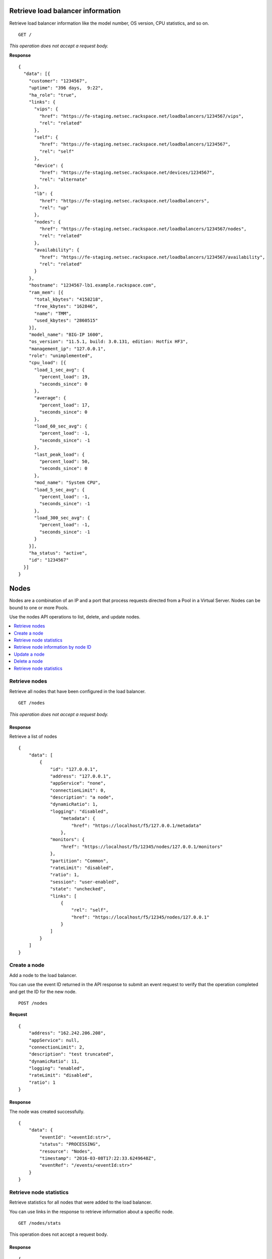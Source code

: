 Retrieve load balancer information
~~~~~~~~~~~~~~~~~~~~~~~~~~~~~~~~~~

Retrieve load balancer information like the model number, OS version,
CPU statistics, and so on.

::

    GET /

*This operation does not accept a request body.*

**Response**

::

    {
      "data": [{
        "customer": "1234567",
        "uptime": "396 days,  9:22",
        "ha_role": "true",
        "links": {
          "vips": {
            "href": "https://fe-staging.netsec.rackspace.net/loadbalancers/1234567/vips",
            "rel": "related"
          },
          "self": {
            "href": "https://fe-staging.netsec.rackspace.net/loadbalancers/1234567",
            "rel": "self"
          },
          "device": {
            "href": "https://fe-staging.netsec.rackspace.net/devices/1234567",
            "rel": "alternate"
          },
          "lb": {
            "href": "https://fe-staging.netsec.rackspace.net/loadbalancers",
            "rel": "up"
          },
          "nodes": {
            "href": "https://fe-staging.netsec.rackspace.net/loadbalancers/1234567/nodes",
            "rel": "related"
          },
          "availability": {
            "href": "https://fe-staging.netsec.rackspace.net/loadbalancers/1234567/availability",
            "rel": "related"
          }
        },
        "hostname": "1234567-lb1.example.rackspace.com",
        "ram_mem": [{
          "total_kbytes": "4158218",
          "free_kbytes": "162846",
          "name": "TMM",
          "used_kbytes": "2860515"
        }],
        "model_name": "BIG-IP 1600",
        "os_version": "11.5.1, build: 3.0.131, edition: Hotfix HF3",
        "management_ip": "127.0.0.1",
        "role": "unimplemented",
        "cpu_load": [{
          "load_1_sec_avg": {
            "percent_load": 19,
            "seconds_since": 0
          },
          "average": {
            "percent_load": 17,
            "seconds_since": 0
          },
          "load_60_sec_avg": {
            "percent_load": -1,
            "seconds_since": -1
          },
          "last_peak_load": {
            "percent_load": 50,
            "seconds_since": 0
          },
          "mod_name": "System CPU",
          "load_5_sec_avg": {
            "percent_load": -1,
            "seconds_since": -1
          },
          "load_300_sec_avg": {
            "percent_load": -1,
            "seconds_since": -1
          }
        }],
        "ha_status": "active",
        "id": "1234567"
      }]
    }


Nodes
~~~~~

Nodes are a combination of an IP and a port that process requests
directed from a Pool in a Virtual Server. Nodes can be bound to one or more
Pools.

Use the nodes API operations to list, delete, and update nodes.

.. contents::
	 :depth: 1
	 :local:

Retrieve nodes
--------------

Retrieve all nodes that have been configured in the load balancer.


::

    GET /nodes

*This operation does not accept a request body.*

Response
^^^^^^^^

Retrieve a list of nodes

::

    {
        "data": [
            {
                "id": "127.0.0.1",
                "address": "127.0.0.1",
                "appService": "none",
                "connectionLimit": 0,
                "description": "a node",
                "dynamicRatio": 1,
                "logging": "disabled",
                    "metadata": {
                        "href": "https://localhost/f5/127.0.0.1/metadata"
                    },
                "monitors": {
                    "href": "https://localhost/f5/12345/nodes/127.0.0.1/monitors"
                },
                "partition": "Common",
                "rateLimit": "disabled",
                "ratio": 1,
                "session": "user-enabled",
                "state": "unchecked",
                "links": [
                    {
                        "rel": "self",
                        "href": "https://localhost/f5/12345/nodes/127.0.0.1"
                    }
                ]
            }
        ]
    }

Create a node
-------------

Add a node to the load balancer.

You can use the event ID returned in the API response to submit an event
request to verify that the operation completed and get the ID for the
new node.

::

    POST /nodes

**Request**

::

    {
        "address": "162.242.206.208",
        "appService": null,
        "connectionLimit": 2,
        "description": "test truncated",
        "dynamicRatio": 11,
        "logging": "enabled",
        "rateLimit": "disabled",
        "ratio": 1
    }

Response
^^^^^^^^

The node was created successfully.

::

    {
        "data": {
            "eventId": "<eventId:str>",
            "status": "PROCESSING",
            "resource": "Nodes",
            "timestamp": "2016-03-08T17:22:33.6249648Z",
            "eventRef": "/events/<eventId:str>"
        }
    }

Retrieve node statistics
------------------------

Retrieve statistics for all nodes that were added to the load balancer.

You can use links in the response to retrieve information about a specific
node.

::

    GET /nodes/stats

This operation does not accept a request body.

Response
^^^^^^^^
::

    {
        "data": [
            {
                "id": "my-special-node",
                "address": "127.0.0.1",
                "curSessions": 1,
                "monitorRule": {
                    "monitors": [
                        "default"
                    ],
                    "minimum": "all"
                },
                "serverside": {
                    "bitsIn": 1,
                    "bitsOut": 1,
                    "curConns": 1,
                    "maxConns": 2,
                    "pktsIn": 1,
                    "pktsOut": 1,
                    "totConns": 1
                },
                "sessionStatus": "fine",
                "status": {
                    "availabilityState": "available",
                    "enabledState": "maybe",
                    "statusReason": "because"
                },
                "totRequests": 3,
                "links": [
                    {
                        "ref": "self",
                        "href": "https://localhost/f5/232323/nodes/my-special-node/stats"
                    },
                    {
                        "rel": "node",
                        "href": "https://localhost/f5/232323/nodes/my-special-node"
                    }
                ]
            }
        ]
    }

Retrieve node information by node ID
-------------------------------------

Returns information about the node associated with the node ID.

::

    GET /nodes/{nodeId}

*This operation does not accept a request body.*

Response
^^^^^^^^

::

    {
        "data": [
            {
                "id": "127.0.0.1",
                "address": "127.0.0.1",
                "appService": "none",
                "connectionLimit": 0,
                "description": "a node",
                "dynamicRatio": 1,
                "logging": "disabled",
                "monitors": {
                  "href": "https://localhost/f5/12345/nodes/127.0.0.1/monitors"
                },
                "metadata": {
                  "href": "https://localhost/f5/12345/nodes/127.0.0.1/metadata"
                },
                "partition": "Common",
                "rateLimit": "disabled",
                "session": "user-enabled",
                "state": "unchecked"
            }
        ]
    }

Update a node
-------------
Change description and configuration settings for an
existing node. You need the node ID to complete this operation.

::

    PUT /nodes/{nodeId}

Request body
^^^^^^^^^^^^

::

    {
        "address": "162.242.206.208",
        "appService": null,
        "connectionLimit": 2,
        "description": "Updated node",
        "dynamicRatio": 11,
        "logging": "enabled",
        "rateLimit": "disabled",
        "ratio": 1
    }

Response
^^^^^^^^

The node was successfully updated.

::

    {
        "data": {
            "eventId": "<eventId:str>",
            "status": "PROCESSING",
            "resource": "<nodeId:str>",
            "timestamp": "2016-03-08T17:22:33.6249648Z",
            "eventRef": "/events/<eventId:str>"
        }
    }

Delete a node
-------------
Remove a node from the load balancer configuration. You need
the node ID to complete this operation.

::

    DELETE /nodes/{nodeId}

*This operation does not accept a request body.*

Response
^^^^^^^^

The node was successfully deleted.

::

    {
      "data": {
        "eventId": "<eventId:str>",
        "resource": "<nodeId:str>",
        "timestamp": "2016-03-08T17:22:33.6349648Z",
        "eventRef": "/events/<eventId:str>"
      }
    }

Retrieve node statistics
------------------------
Retrieve information about availability, session status,
monitor rules for the device with the specified node ID.

::

    GET /nodes/{nodeId}/stats

*This operation does not accept a request body.*

Response
^^^^^^^^

Returns statistics for the specified node.

::

    {
        "data": [
            {
                "id": "my-special-node",
                "address": "127.0.0.1",
                "curSessions": 1,
                "monitorRule": {
                    "monitors": [
                        "default"
                    ],
                    "minimum": "all"
                },
                "serverside": {
                    "bitsIn": 1,
                    "bitsOut": 1,
                    "curConns": 1,
                    "maxConns": 2,
                    "pktsIn": 1,
                    "pktsOut": 1,
                    "totConns": 1
                },
                "sessionStatus": "fine",
                "status": {
                    "availabilityState": "available",
                    "enabledState": "maybe",
                    "statusReason": "because"
                },
                "totRequests": 3
            }
        ]
    }

Monitors
~~~~~~~~

Monitors verify the health and availability of a node, a pool, or group of
nodes in a pool.

.. contents::
	 :depth: 1
	 :local:


Retrieve monitor rule for node
------------------------------

Retrieve information about the monitor rule applied to a specific node.

::

    GET /nodes/{nodeId}/monitor-rule

*This operation does not accept a request body.*

Response
^^^^^^^^
::

    {
        "data": [
            {
                "monitors": [
                    "https_443",
                    "real_server",
                    "tcp_echo"
                ],
                "minimum": 1
            }
        ]
    }

Update a monitor rule on node
-----------------------------

Update the monitor rule configured for a specified node.

::

    PUT /nodes/{nodeId}/monitor-rule

Request body
^^^^^^^^^^^^

::

    {
        "names": [
            "https_443",
            "real_server",
            "tcp_echo"
        ],
        "minimum": 1
    }

Response
^^^^^^^^
::

    {
        "data": {
            "eventId": "<eventId:str>",
            "status": "PROCESSING",
            "resource": "<nodeId:str>",
            "timestamp": "2016-03-17T09:36:42.5274609Z",
            "eventRef": "/events/<eventId:str>"
        }
    }

Add a monitor rule to automate checks
-------------------------------------

Apply monitor rule to the specified node.
To find the names of the available monitors, submit
a ``GET monitors`` request.

::

    POST /nodes/{nodeId}/monitor-rule

**Request body**

::

    {
        "names": [
            "https_443"
        ],
        "minimum": 1
    }

Response
^^^^^^^^

::

    {
      "data": {
        "eventId": "<eventId:str>",
        "status": "PROCESSING",
        "resource": "<nodeId:str>"
        "eventRef": "/events/<eventId:str>",
        "timestamp": "2016-03-18T03:18:35.5077939Z"
      }
    }

Remove monitor rule from a node
-------------------------------

Remove the monitor rule from the specified node.



.. note::

   This operation does not remove the monitor from the load balancer
   configuration.
   
   When a monitor-rule is deleted, all monitors associated to 
   the node will be deleted as well.
::

    DELETE /nodes/{nodeId}/monitor-rule

Response
^^^^^^^^

Delete the monitor rule from the specified node.

::

    {
        "data" : {
            "eventId": "<eventId:str>",
            "status": "PROCESSING",
            "resource": "<poolId:str>",
            "timestamp": "2016-03-17T09:36:42.5274609Z",
            "eventRef": "/events/<eventId:str>"
        }
    }


Pools
~~~~~

Pools are customizable containers configured on load balancers to
specify the backend devices (nodes) for managing web traffic. Each pool
can contain zero or more nodes, known as a pool member. Pools can be
bound to one or more virtual servers.

Use the following operations to view and manage pools.

.. contents::
	 :depth: 1
	 :local:

Retrieve pools
--------------
Retrieve information about all pools created in the current load balancer.

::

    GET /pools

*This operation does not accept a request body.*

Response
^^^^^^^^
::

    {
        "data": [
            {
                "id": "POOL-127.0.0.1-80",
                "allowNat": "yes",
                "allowSnat": "yes",
                "appService": null,
                "gatewayFailsafeDevice": null,
                "ignorePersistedWeight": "disabled",
                "ipTosToClient": "pass-through",
                "ipTosToServer": "pass-through",
                "linkQosToClient": "pass-through",
                "linkQosToServer": "pass-through",
                "loadBalancingMode": "round-robin",
                "metadata": {
                    "href": "http://localhost:8000/f5/12345/pools/POOL-127.0.0.1-80/members"
                },
                "minActiveMembers": 0,
                "minUpMembers": 0,
                "minUpMembersAction": "failover",
                "minUpMembersChecking": "disabled",
                "partition": "Common",
                "profiles": null,
                "queueDepthLimit": 0,
                "queueOnConnectionLimit": "disabled",
                "queueTimeLimit": 0,
                "reselectTries": 0,
                "serviceDownAction": null,
                "slowRampTime": 10,
                "description": null,
                "members": {
                    "href": "http://localhost:8000/f5/12345/pools/POOL-127.0.0.1-80/members"
                },
                "monitors": {
                    "href": "http://localhost:8000/f5/12345/monitors"
                },
                "links": [
                    {
                        "rel": "self",
                        "href": "https://localhost/f5/12345/pools/test1/POOL-127.0.0.1-80"
                    }
                ]
            }
        ]
    }

Retrieve pool statistics
------------------------

Retrieve statistics for all pools associated have been created in a load
balancer.

::

    GET /pools/stats

*This operation does not accept a request body.*

Response
^^^^^^^^

Retrieve a list of stats.

::

    {
      "data": [
        {
          "id": "POOL-127.0.0.1-80",
          "activeMemberCnt": 1,
          "connq": {
            "ageEdm": 0,
            "ageEma": 0,
            "ageHead": 0,
            "ageMax": 0,
            "depth": 0,
            "serviced": 0
          },
          "connqAll": {
            "ageEdm": 0,
            "ageEma": 0,
            "ageHead": 0,
            "ageMax": 0,
            "depth": 0,
            "serviced": 0
          },
          "curSessions": 0,
          "minActiveMembers": 0,
          "monitorRule": {
            "monitors": [
              "MON-TCP-80"
            ],
            "minimum": "all"
          },
          "name": "POOL-127.0.0.1-80",
          "totRequests": 0,
          "serverside": {
            "bitsIn": 0,
            "bitsOut": 0,
            "curConns": 0,
            "maxConns": 0,
            "pktsIn": 0,
            "pktsOut": 0,
            "totConns": 0
          },
          "status": {
            "availabilityState": "available",
            "enabledState": "enabled",
            "statusReason": "The pool is available"
          },
          "links": [
            {
              "rel": "self",
              "href": "https://localhost/f5/12345/pools/POOL-127.0.0.1-80/stats"
            },
            {
              "rel": "pool",
              "href": "https://localhost/f5/12345/pools/POOL-162.242.187.83-80"
            }
          ]
        }
      ]
    }



Retrieve a pool by ID
---------------------

Retrieve information about a specified pool by pool ID.
Use the retrieve pools operation to pool specified by a ool id.

::

    GET /pools/{poolId}

*This operation does not accept a request body.*

Response
^^^^^^^^

Retrieve the pool specified.

::

    {
        "data": [
            {
                "id": "POOL-127.0.0.1-80",
                "allowNat": "yes",
                "allowSnat": "yes",
                "appService": null,
                "gatewayFailsafeDevice": null,
                "ignorePersistedWeight": "disabled",
                "ipTosToClient": "pass-through",
                "ipTosToServer": "pass-through",
                "linkQosToClient": "pass-through",
                "linkQosToServer": "pass-through",
                "loadBalancingMode": "round-robin",
                "metadata": {
                    "href": "https://fe.netsec.rackspace.net/f5/12345/pools/POOL-127.0.0.1-80/metadata"
                },
                "minActiveMembers": 0,
                "minUpMembers": 0,
                "minUpMembersAction": "failover",
                "minUpMembersChecking": "disabled",
                "partition": "Common",
                "profiles": "none",
                "queueDepthLimit": 0,
                "queueOnConnectionLimit": "disabled",
                "queueTimeLimit": 0,
                "reselectTries": 0,
                "serviceDownAction": null,
                "slowRampTime": 10,
                "description": "none",
                "members": {
                    "href": "https://fe.netsec.rackspace.net/f5/12345/pools/POOL-127.0.0.1-80/members"
                },
                "monitors": {
                    "href": "http://fe.netsec.rackspace.net/f5/12345/healthmonitors/MON-TCP-80"
                }
            }
        ]
    }

Update a pool
-------------

Update the configuration for a specified pool.

::

    PUT /pools/{poolId}

*This operation does not accept a request body.*

Request body
^^^^^^^^^^^^

::

    {
        "allowNat": "yes",
        "allowSnat": "yes",
        "appService": null,
        "description": null,
        "gatewayFailsafeDevice": null,
        "ignorePersistedWeight": "disabled",
        "ipTosToClient": "pass-through",
        "ipTosToServer": "pass-through",
        "linkQosToClient": "pass-through",
        "linkQosToServer": "pass-through",
        "loadBalancingMode": "round-robin",
        "minActiveMembers": 0,
        "minUpMembers": 0,
        "minUpMembersAction": "failover",
        "minUpMembersChecking": "disabled",
        "profiles": null,
        "queueDepthLimit": 0,
        "queueOnConnectionLimit": "disabled",
        "queueTimeLimit": 0,
        "reselectTries": 0,
        "serviceDownAction": null,
        "slowRampTime": 10
    }

Response
^^^^^^^^
::

    {
        "data": {
            "eventId": "<eventId:str>",
            "status": "PROCESSING",
            "resource": "<poolId:str>",
            "timestamp": "2016-03-24T10:41:08.6194067Z",
            "eventRef": "/events/<eventId:str>"
        }
    }

Remove a pool
-------------

Remove a specified pool from the load balancer configuration.

::

    DELETE /pools/{poolId}

*This operation does not accept a request body.*


Response
^^^^^^^^

Delete a pool specified by a Pool id

::

    {
        "data": {
            "eventId": "<eventId:str>",
            "status": "PROCESSING",
            "resource": "<poolId:str>",
            "eventRef": "/events/<eventId:str>",
            "timestamp": "2016-03-24T10:41:08.6194067Z",
        }
    }

Retrieve monitor rule for a pool
--------------------------------

Retrieve a monitor rule associated with a specified pool.

::

   GET /pools/{poolId}/monitor-rule

*This operation does not accept a request body.*

Response
^^^^^^^^

Retrieve the monitor-rule specified.

    ::

        {
            "data": [
                {
                    "names": [
                        "https_443",
                        "real_server",
                        "tcp_echo"
                    ],
                    "minimum": 1
                }
            ]
        }

Update monitor rule for a pool
--------------------------------

Update the monitor rule applied to a specified pool. Use the retrieve monitors
by pool ID operation to find the monitor rule name.

::

   PUT /pools/{poolId}/monitor-rule

Request body
^^^^^^^^^^^^

::

   {
      "names": [
         "tcp"
         ],
      "minimum": "all"
   }

Response
^^^^^^^^
::

   {
      "data": {
      "eventId": "<eventId:str)",
      "status": "PROCESSING",
      "resource": "<poolId:str>",
      "timestamp": "2016-03-16T17:09:53.1059638Z",
      "eventRef": "/events/<eventId:str>"
      }
   }

Add a monitor rule to a pool
----------------------------

Add a monitor rule to a specified pool. To find the names of the available
monitors, submit a ``GET monitors`` request.

::

   POST /pools/{poolId}/monitor-rule

Request body
^^^^^^^^^^^^

::

   {
      "names": [
         "tcp"
      ],
      "minimum": 1
   }

    Response
    ^^^^^^^^
    ::

        {
          "data": {
            "eventId": "<eventId:str>",
            "status": "PROCESSING",
            "timestamp": "2016-03-18T03:18:35.5077939Z",
            "resource": "<poolId:str>",
            "eventRef": "/events/<eventId:str>"
          }
        }

Remove monitor rule from a pool
--------------------------------

Delete a monitor rule for the specified pool.

::

   DELETE /pools/{poolId}/monitor-rule

*This operation does not accept a request body.*

Response
^^^^^^^^
   ::

      {
         "data": {
            "eventId": "<eventId:str]",
            "status": "PROCESSING",
            "resource": "<poolId:str>",
            "timestamp": "2016-03-16T17:09:53.1059638Z",
            "eventRef": "/events/<eventId:str>"
         }
      }

Retrieve pool member statistics for a pool
------------------------------------------

Retrieve statistics for each pool member in a specified pool including
configuration settings, availability and monitoring status. The response
includes links to access a detail view for each member.

::

   GET /pools/{poolId}/stats


*This operation does not accept a request body.*

Response
^^^^^^^^^

.. code::

      {
         "data": [
            {
               "id": "test1:80",
               "address": "127.0.0.1",
               "connq": {
               "ageEdm": 0,
               "ageEma": 0,
               "ageHead": 0,
               "ageMax": 0,
               "depth": 0,
               "serviced": 0
            },
               "curSessions": 0,
               "monitorRule": {
               "monitors": [
               "default"
               ],
               "minimum": "all"
               },
               "monitorStatus": "unchecked",
               "nodeName": "test1",
               "poolName": "test2",
               "port": {
               "type": "equal",
               "value": 80
               },
               "serverside": {
               "bitsIn": 0,
               "bitsOut": 0,
               "curConns": 0,
               "maxConns": 0,
               "pktsIn": 0,
               "pktsOut": 0,
               "totConns": 0
               },
               "sessionStatus": "enabled",
               "status": {
               "availabilityState": "unknown",
               "enabledState": "enabled",
               "statusReason": "Pool member does not have service checking enabled"
               },
               "totRequests": 0,
               "links": [
               {
                  "rel": "self",
                     "href": "https://localhost/f5/12345/pools/test2/members/test1:80/stats"
                }
               ]
            }
         ]
      }



Pool members
~~~~~~~~~~~~

Pool members are logical physical objects that represent a single internal
physical server IP address and listener port. Pool members are assigned to
pools and are used to load balance traffic directed to the pool associated with
by a virtual server configured in the load balancer.

Use the following operations to view and manage pool members.

.. contents::
	 :depth: 1
	 :local:


Retrieve pool members for a pool
--------------------------------

Retrieve a list of members associated with a specific pool ID.

::

    GET /pools/{poolId}/members

*This operation does not accept a request body.*

Response
^^^^^^^^
::

    {
      "data": [
        {
          "id": "127.0.0.1:80",
          "port": {
            "type": "equal",
            "value": 80
          },
          "monitors": {
            "href": "https://fe.netsec.rackspace.net/f5/12345/monitors"
          },
          "address": "127.0.0.1",
          "appService": "none",
          "connectionLimit": 0,
          "description": "none",
          "dynamicRatio": 1,
          "inheritProfile": "enabled",
          "logging": "disabled",
          "monitor": "default",
          "priorityGroup": 0,
          "rateLimit": "disabled",
          "ratio": 1,
          "session": "monitor-enabled",
          "state": "down",
          "metadata": {
            "href": "https://fe.netsec.rackspace.net/f5/12345/metadata"
          },
          "profiles": [],
          "links": [
            {
              "rel": "self",
              "href": "https://fe.netsec.rackspace.net/f5/12345/pools/my-pool/members/127.0.0.1:80"
            }
          ]
        }
      ]
    }

Create a pool member in a pool
-------------------------------

Creates a pool member by adding an existing node to a
specified pool.

::

    POST /pools/{poolId}/members

Request body
^^^^^^^^^^^^
::

    {
        "nodeId": "<nodeId>",
        "port": {
            "type": "equal",
            "value": 80
        }
    }

Response
^^^^^^^^
::

    {
        "data": {
            "eventId": "<eventId:str>",
            "resource": "<poolId:str>",
            "type": "<memberId:str>",
            "timestamp": "2016-03-17T09:36:42.5274609Z",
            "eventRef": "/events/<eventId:str>"
        }
    }

Retrieve statistics for pool members
-------------------------------------

Retrieve statistics for all pool members in a specified pool including
configuration settings, availability, and monitoring status.

::

    GET /pools/{poolId}/members/stats

*This operation does not accept a request body.*

Response
^^^^^^^^
::

    {
      "data": [
        {
          "id": "test1:80",
          "address": "127.0.0.1",
          "connq": {
            "ageEdm": 0,
            "ageEma": 0,
            "ageHead": 0,
            "ageMax": 0,
            "depth": 0,
            "serviced": 0
          },
          "curSessions": 0,
          "monitorRule": {
            "monitors": [
              "default"
            ],
            "minimum": "all"
          },
          "monitorStatus": "unchecked",
          "nodeName": "test1",
          "poolName": "test2",
          "port": {
            "type": "equal",
            "value": 80
          },
          "serverside": {
            "bitsIn": 0,
            "bitsOut": 0,
            "curConns": 0,
            "maxConns": 0,
            "pktsIn": 0,
            "pktsOut": 0,
            "totConns": 0
          },
          "sessionStatus": "enabled",
          "status": {
            "availabilityState": "unknown",
            "enabledState": "enabled",
            "statusReason": "Pool member does not have service checking enabled"
          },
          "totRequests": 0,
          "links": [
            {
              "rel": "self",
              "href": "https://localhost/f5/12345/pools/test2/members/test1:80/stats"
            }
          ]
        }
      ]
    }

Retrieve statistics for a pool member
-------------------------------------

Retrieve configuration, monitor settings, and other data for a pool member.

::

    GET /pools/{poolId}/members/{memberId}

*This operation does not accept a request body.*

Response
^^^^^^^^

::

    {
        "data": [
            {
                "id": "127.0.0.1:80",
                "address": "127.0.0.1",
                "appService": null,
                "connectionLimit": 0,
                "description": null,
                "dynamicRatio": 1,
                "inheritProfile": "enabled",
                "logging": "disabled",
                "monitor": "default",
                "priorityGroup": 0,
                "rateLimit": "disabled",
                "ratio": 1,
                "session": "monitor-enabled",
                "state": "down",
                "metadata": {
                    "href": "https://localhost/f5/12345/nodes/127.0.0.1/metadata"
                },
                "monitors": {
                    "href": "https://localhost/f5/12345/nodes/127.0.0.1/monitors"
                },
                "profiles": []
            }
        ]
    }

Update pool member configuration
--------------------------------

Update configuration settings for a specified pool
member.

::

    PUT /pools/{poolId}/members/{memberId}

Request body
^^^^^^^^^^^^^
::

    {
        "appService": null,
        "connectionLimit": 0,
        "description": null,
        "dynamicRatio": 1,
        "inheritProfile": "enabled",
        "logging": "enabled",
        "priorityGroup": 0,
        "rateLimit": "enabled"
     }

Response
^^^^^^^^

Update a pool member by pool id.

::

    {
        "data": {
            "eventId": "<eventId:str>",
            "status": "PROCESSING",
            "resource": "<poolId:str>",
            "type": "<memberId:str>",
            "timestamp": "2016-03-17T09:36:42.5274609Z",
            "eventRef": "/events/<eventId:str>"
        }
    }

Remove pool member from pool
----------------------------

Remove a pool member by pool ID.

::

    DELETE /pools/{poolId}/members/{memberId}


*This operation does not accept a request body.*


Response
^^^^^^^^
::

    {
        "data": {
            "eventId": "<eventId:str>",
            "status": "PROCESSING",
            "resource": "<poolId:str>",
            "type": "<memberId:str>",
            "timestamp": "2016-03-17T09:36:42.5274609Z",
            "eventRef": "/events/<eventId:str>"
        }
    }

Retrieve pool member monitor rule
----------------------------------

Retrieves configuration settings for the monitor
rule applied to a specified pool member

::

    GET /pools/{poolId}/members/{memberId}/monitor-rule

*This operation does not accept a request body.*

Response
^^^^^^^^
::

    {
      "data": [
        {
          "minimum": "all",
          "address": "127.0.0.1",
          "links": [
            {
              "rel": "self",
              "href": "https://fe-staging.netsec.net/f5/12345/pools/ppol1/members/test1:80"
            }
          ]
        }
      ]
    }

Update monitor rule for pool member
------------------------------------

Update the configuration settings for the monitor rule applied to a specified
pool member.

::

    PUT /pools/{poolId}/members/{memberId}/monitor-rule

Request body
^^^^^^^^^^^^

::

    {
        "names": [
            "tcp"
        ],
        "minimum": 1
    }

Response
^^^^^^^^

Returns event information for the update monitor rule request. Use the
event ID to get event status and output information.

::

    {
        "data": {
            "eventId": "<eventId:str>",
            "status": "PROCESSING",
            "resource": "<poolId:str>",
            "type": "<memberId:str>",
            "timestamp": "2016-03-16T17:09:53.1059638Z",
            "eventRef": "/events/<eventId:str>"
        }
    }

Create a monitor rule for a pool member
---------------------------------------

Add monitors to a pool member in a specified pool.

::

    POST /pools/{poolId}/members/{memberId}/monitor-rule

Request body
^^^^^^^^^^^^^

::

    {
      "names": [
        "tcp",
        "https"
      ],
      "minimum": 1
    }

Response
^^^^^^^^
::

    {
        "data": {
            "eventId": "<eventId:str>",
            "status": "PROCESSING",
            "resource": "<poolId:str>",
            "type": "<memberId:str>",
            "timestamp": "2016-03-24T10:41:08.6194067Z",
            "eventRef": "/events/<eventId:str>"
        }
    }


Remove monitor rule from pool member
------------------------------------

Remove the monitor rule applied to a specified
pool member (``memberId``) in a specified pool (``poolId``).

::

    DELETE /pools/{poolId}/members/{memberId}/monitor-rule

Response
^^^^^^^^

Returns event information for the update monitor rule request. Use the
event ID to retrieve event status and output information.

::

    {
        "data": {
            "eventId": "<eventId:str>",
            "resource": "<poolId:str>",
            "type": "<memberId:str>",
            "eventRef": "/events/<eventId:str}",
            "status": "PROCESSING",
            "timestamp": "2016-03-08T17:22:33.6249648Z"
        }
    }

Retrieve statistics for pool member
-----------------------------------

Retrieve configuration, monitor settings, and other data for a pool member.

::

    GET /pools/{poolId}/members/{memberId}/stats

*This operation does not accept a request body.*

Response
^^^^^^^^

::

    {
        "data": [
            {
                "id": "test1:80",
                "address": "127.0.0.1",
                "connq": {
                    "ageEdm": 0,
                    "ageEma": 0,
                    "ageHead": 0,
                    "ageMax": 0,
                    "depth": 0,
                    "serviced": 0
                },
                "curSessions": 0,
                "monitorRule": {
                    "monitors": [
                        "default"
                    ],
                    "minimum": "all"
                },
                "monitorStatus": "unchecked",
                "nodeName": "test1",
                "poolName": "test2",
                "port": {
                    "type": "equal",
                    "value": 80
                },
                "serverside": {
                    "bitsIn": 0,
                    "bitsOut": 0,
                    "curConns": 0,
                    "maxConns": 0,
                    "pktsIn": 0,
                    "pktsOut": 0,
                    "totConns": 0
                },
                "sessionStatus": "enabled",
                "status": {
                    "availabilityState": "unknown",
                    "enabledState": "enabled",
                    "statusReason": "Pool member does not have service checking enabled"
                },
                "totRequests": 0
            }
        ]
    }

Virtual servers
~~~~~~~~~~~~~~~

Virtual servers are combination of an ip and a port that distribute trafic
among nodes in a pool. A virtual server can be associated with one or more
pools.

Use the following operations to view and manage virtual servers configured in
the load balancer.

.. contents::
	 :depth: 1
	 :local:

Retrieve virtual server details
-------------------------------

Retrieve information about all virtual servers configured in the load
balancer including configuration data and status information.

::

    GET /virtuals

*This operation does not accept a request body.*

Response
^^^^^^^^

::

    {
        "data": [
            {
                "id": "VIP-127.0.0.1-80",
                "address": "127.0.0.1",
                "addressStatus": "yes",
                "appService": "none",
                "auth": "none",
                "autoLasthop": "default",
                "bwcPolicy": "none",
                "clonePools": "none",
                "cmpEnabled": "yes",
                "connectionLimit": 0,
                "description": "none",
                "destination": "127.0.0.1:http",
                "enabled": "enabled",
                "fallbackPersistence": "none",
                "gtmScore": 0,
                "ipForward": "",
                "ipProtocol": "tcp",
                "lastHopPool": "none",
                "mask": "255.255.255.255",
                "metadata": "none",
                "mirror": "disabled",
                "mobileAppTunnel": "disabled",
                "nat64": "disabled",
                "partition": "Common",
                "persist": {
                    "cookie": {
                        "default": "yes"
                    }
                },
                "policies": "none",
                "pool": {
                    "href": "https://fe.netsec.rackspace.net/f5/12345/pools/POOL-127.0.0.1-80"
                },
                "port": {
                    "type": "equal",
                    "value": 80
                },
                "profiles": {
                    "http": {
                        "context": "all"
                    },
                    "tcp": {
                        "context": "all"
                    }
                },
                "rateClass": "none",
                "rateLimit": "disabled",
                "rateLimitDstMask": 0,
                "rateLimitMode": "object",
                "rateLimitSrcMask": 0,
                "relatedRules": "none",
                "rules": "none",
                "securityLogProfiles": "none",
                "source": "0.0.0.0/0",
                "sourceAddressTranslation": {
                    "pool": "none",
                    "type": "none"
                },
                "sourcePort": "preserve",
                "synCookieStatus": "not-activated",
                "trafficClasses": "none",
                "translateAddress": "enabled",
                "translatePort": "enabled",
                "vlans": "none",
                "vlansDisabled": "vlans-disabled",
                "vsIndex": 7
            }
        ]
    }

Add a virtual server
--------------------

Add a virtual server configuration to the load balancer. When you
add a virtual server configuration, do not specify an IP address unless you
want to add a configuration to an existing address on a unique port.

::

    POST /virtuals

Request body
^^^^^^^^^^^^

::

    {
      "address": "172.16.1.160",
      "source": "0.0.0.0\/0",
      "ipProtocol": "tcp",
      "ipForward": "disabled",
      "gtmScore": 0,
      "description": "New Description",
      "port": {
        "value": 80,
        "type": "equal"
      },
      "connectionLimit": 99
    }

Response
^^^^^^^^

Returns event information for the request. Use the event ID to get event
status and output information.

::

    {
      "data": {
        "eventId": "02d1ba2a-0edf-4583-8e2c-ab0b54c78193",
        "status": "PROCESSING",
        "resource": "Virtuals",
        "eventRef": "/events/<eventId:str>",
        "timestamp": "2016-03-18T03:18:35.5077939Z"
      }
    }

Retrieve virtual server statistics
-----------------------------------

Retrieve statistical information for all virtual servers configured in
the load balancer.

::

    GET /virtuals/stats

*This operation does not accept a request body.*

Response
^^^^^^^^
::

    {
        "data": [
            {
                "clientside": {
                    "bitsIn": 0,
                    "bitsOut": 0,
                    "curConns": 0,
                    "maxConns": 0,
                    "pktsIn": 0,
                    "pktsOut": 0,
                    "totConns": 0
                },
                "cmpEnableMode": "all-cpus",
                "cmpEnabled": "enabled",
                "csMaxConnDur": 0,
                "csMeanConnDur": 0,
                "csMinConnDur": 0,
                "destination": "127.0.0.1:80",
                "ephemeral": {
                    "bitsIn": 0,
                    "bitsOut": 0,
                    "curConns": 0,
                    "maxConns": 0,
                    "pktsIn": 0,
                    "pktsOut": 0,
                    "totConns": 0
                },
                "fiveMinAvgUsageRatio": 0,
                "fiveSecAvgUsageRatio": 0,
                "id": "VIP-127.0.0.1-80",
                "name": "VIP-127.0.0.1-80",
                "oneMinAvgUsageRatio": 0,
                "status": {
                    "availabilityState": "unknown",
                    "enabledState": "enabled",
                    "statusReason": "The children pool member(s) either don't have service checking enabled, or service check results are not available yet"
                },
                "syncookie": {
                    "accepts": 0,
                    "hwAccepts": 0,
                    "hwSyncookies": 0,
                    "hwsyncookieInstance": 0,
                    "rejects": 0,
                    "swsyncookieInstance": 0,
                    "syncacheCurr": 0,
                    "syncacheOver": 0,
                    "syncookies": 0
                },
                "syncookieStatus": "not-activated",
                "totRequests": 0
            },
            {
                "clientside": {
                    "bitsIn": 0,
                    "bitsOut": 0,
                    "curConns": 0,
                    "maxConns": 0,
                    "pktsIn": 0,
                    "pktsOut": 0,
                    "totConns": 0
                },
                "cmpEnableMode": "all-cpus",
                "cmpEnabled": "enabled",
                "csMaxConnDur": 0,
                "csMeanConnDur": 0,
                "csMinConnDur": 0,
                "destination": "127.0.0.1:443",
                "ephemeral": {
                    "bitsIn": 0,
                    "bitsOut": 0,
                    "curConns": 0,
                    "maxConns": 0,
                    "pktsIn": 0,
                    "pktsOut": 0,
                    "totConns": 0
                },
                "fiveMinAvgUsageRatio": 0,
                "fiveSecAvgUsageRatio": 0,
                "id": "TestVip-DONT-DELETE",
                "name": "TestVip-DONT-DELETE",
                "oneMinAvgUsageRatio": 0,
                "status": {
                    "availabilityState": "unknown",
                    "enabledState": "enabled",
                    "statusReason": "The children pool member(s) either don't have service checking enabled, or service check results are not available yet"
                },
                "syncookie": {
                    "accepts": 0,
                    "hwAccepts": 0,
                    "hwSyncookies": 0,
                    "hwsyncookieInstance": 0,
                    "rejects": 0,
                    "swsyncookieInstance": 0,
                    "syncacheCurr": 0,
                    "syncacheOver": 0,
                    "syncookies": 0
                },
                "syncookieStatus": "not-activated",
                "totRequests": 0
            },
            {
                "clientside": {
                    "bitsIn": 0,
                    "bitsOut": 0,
                    "curConns": 0,
                    "maxConns": 0,
                    "pktsIn": 0,
                    "pktsOut": 0,
                    "totConns": 0
                },
                "cmpEnableMode": "all-cpus",
                "cmpEnabled": "enabled",
                "csMaxConnDur": 0,
                "csMeanConnDur": 0,
                "csMinConnDur": 0,
                "destination": "127.0.0.1:443",
                "ephemeral": {
                    "bitsIn": 0,
                    "bitsOut": 0,
                    "curConns": 0,
                    "maxConns": 0,
                    "pktsIn": 0,
                    "pktsOut": 0,
                    "totConns": 0
                },
                "fiveMinAvgUsageRatio": 0,
                "fiveSecAvgUsageRatio": 0,
                "id": "VIP-127.0.0.1-443",
                "name": "VIP-127.0.0.1-443",
                "oneMinAvgUsageRatio": 0,
                "status": {
                    "availabilityState": "available",
                    "enabledState": "enabled",
                    "statusReason": "The virtual server is available"
                },
                "syncookie": {
                    "accepts": 0,
                    "hwAccepts": 0,
                    "hwSyncookies": 0,
                    "hwsyncookieInstance": 0,
                    "rejects": 0,
                    "swsyncookieInstance": 0,
                    "syncacheCurr": 0,
                    "syncacheOver": 0,
                    "syncookies": 0
                },
                "syncookieStatus": "not-activated",
                "totRequests": 0
            },
            {
                "clientside": {
                    "bitsIn": 2784874696,
                    "bitsOut": 13416053656,
                    "curConns": 5,
                    "maxConns": 61,
                    "pktsIn": 5698557,
                    "pktsOut": 1560895,
                    "totConns": 1485109
                },
                "cmpEnableMode": "all-cpus",
                "cmpEnabled": "enabled",
                "csMaxConnDur": 14319373760,
                "csMeanConnDur": 7972,
                "csMinConnDur": 56,
                "destination": "any:any",
                "ephemeral": {
                    "bitsIn": 0,
                    "bitsOut": 0,
                    "curConns": 0,
                    "maxConns": 0,
                    "pktsIn": 0,
                    "pktsOut": 0,
                    "totConns": 0
                },
                "fiveMinAvgUsageRatio": 0,
                "fiveSecAvgUsageRatio": 0,
                "id": "VS-FORWARDING",
                "name": "VS-FORWARDING",
                "oneMinAvgUsageRatio": 0,
                "status": {
                    "availabilityState": "unknown",
                    "enabledState": "enabled",
                    "statusReason": "The children pool member(s) either don't have service checking enabled, or service check results are not available yet"
                },
                "syncookie": {
                    "accepts": 0,
                    "hwAccepts": 0,
                    "hwSyncookies": 0,
                    "hwsyncookieInstance": 0,
                    "rejects": 2,
                    "swsyncookieInstance": 0,
                    "syncacheCurr": 0,
                    "syncacheOver": 0,
                    "syncookies": 0
                },
                "syncookieStatus": "not-activated",
                "totRequests": 0
            }
        ]
    }

Retrieve virtual server information by ID
-----------------------------------------

Retrieve information about the specified virtual server.

::

    GET /virtuals/{virtualId}

*This operation does not accept a request body.*

Response
^^^^^^^^

::

    {
        "data": [
            {
                "id": "VIP-127.0.0.1-80",
                "address": "127.0.0.1",
                "addressStatus": "yes",
                "appService": "none",
                "auth": "none",
                "autoLasthop": "default",
                "bwcPolicy": "none",
                "clonePools": "none",
                "cmpEnabled": "yes",
                "connectionLimit": 0,
                "description": "none",
                "destination": "127.0.0.1:http",
                "enabled": "enabled",
                "fallbackPersistence": "none",
                "gtmScore": 0,
                "ipForward": "",
                "ipProtocol": "tcp",
                "lastHopPool": "none",
                "mask": "255.255.255.255",
                "metadata": "none",
                "mirror": "disabled",
                "mobileAppTunnel": "disabled",
                "nat64": "disabled",
                "partition": "Common",
                "persist": {
                    "cookie": {
                        "default": "yes"
                    }
                },
                "policies": "none",
                "pool": {
                    "href": "https://fe.netsec.rackspace.net/f5/12345/pools/POOL-127.0.0.1-80"
                },
                "port": {
                    "type": "equal",
                    "value": 80
                },
                "profiles": {
                    "http": {
                        "context": "all"
                    },
                    "tcp": {
                        "context": "all"
                    }
                },
                "rateClass": "none",
                "rateLimit": "disabled",
                "rateLimitDstMask": 0,
                "rateLimitMode": "object",
                "rateLimitSrcMask": 0,
                "relatedRules": "none",
                "rules": "none",
                "securityLogProfiles": "none",
                "source": "0.0.0.0/0",
                "sourceAddressTranslation": {
                    "pool": "none",
                    "type": "none"
                },
                "sourcePort": "preserve",
                "synCookieStatus": "not-activated",
                "trafficClasses": "none",
                "translateAddress": "enabled",
                "translatePort": "enabled",
                "vlans": "none",
                "vlansDisabled": "vlans-disabled",
                "vsIndex": 7
            }
        ]
    }

Update a virtual server by ID
-----------------------------

When you update an existing virtual server, you must specify the address and
port in the request.

::

    PUT /virtuals/{virtualId}

Request body
^^^^^^^^^^^^^

::

    {
        "address": "172.16.1.160",
        "source": "0.0.0.0\/0",
        "ipProtocol": "tcp",
        "ipForward": "disabled",
        "gtmScore": 0,
        "description": "New Description updated",
        "port": {
            "value": 80,
            "type": "equal"
        },
        "connectionLimit": 99
    }

Response
^^^^^^^^

Returns event information for the request. Use the event ID to get event
status and output information.

::

    {
        "data": {
            "eventId": "02d1ba2a-0edf-4583-8e2c-ab0b54c78193",
            "status": "PROCESSING",
            "resource": "<virtualId:str>",
            "eventRef": "/events/<eventId:str>",
            "timestamp": "2016-03-18T03:18:35.5077939Z"
        }
    }

Remove a virtual server
-----------------------

Remove a specified virtual server from the load balancer configuration.

::

    DELETE /virtuals/{virtualId}

*This operation does not accept a request body.*

Response
^^^^^^^^

Returns event information for the request. Use the event ID to get event
status and output information.

::

    {
        "data": {
            "eventId": "<eventid:str>",
            "status": "PROCESSING",
            "resource": "<virtualId:str>",
            "timestamp": "2016-03-18T03:18:35.5077939Z",
            "eventRef": "/events/<eventId:str>"
        }
    }

Retrieve persistent profiles for a virtual server
-------------------------------------------------

Returns information about the persistent profiles configured for a virtual
server. These profiles enable tracking and storage of session data to ensure
that client requests are directed to the same pool member throughout the life
of a session or during subsequent sessions.

::

    GET /virtuals/{virtualId}/persists

*This operation does not accept a request body.*

Response
^^^^^^^^
::

    {
        "data": [
            {
              "profileName": "my-cool-persist"
            }

        ]
    }

Update virtual server persistent profile
----------------------------------------

Update the persistent profile for a virtual server.

::

    PUT /virtuals/{virtualId}/persists

Request body
^^^^^^^^^^^^

::

    {
        "names": [
        "hash",
        ]
    }

Response
^^^^^^^^
::

    {
        "data": {
            "eventId": "<eventId:str>",
            "status": "PROCESSING",
            "resource": "<virtualId:str>",
            "timestamp": "2016-03-08T17:22:33.6249648Z",
            "eventRef": "/events/<eventId:str>"
        }
    }

Create a persistent profile
---------------------------

Create a persistent profile configuration for a specified
virtual server.

::

    POST /virtuals/{virtualId}/persists


*This operation does not accept a request body.*

Request body
^^^^^^^^^^^^

::

    {
        "names": [
            "source_addr",
            "dest_addr"
        ]
    }

Response
^^^^^^^^

::

    {
        "data": {
            "eventId": "<eventId:str>",
            "status": "PROCESSING",
            "resource": "<virtualId:str>",
            "timestamp": "2016-03-08T17:22:33.6249648Z",
            "eventRef": "/events/<eventId:str>"
        }
    }

Remove a persistent profile
----------------------------

Remove a persistent profile configuration from a specified virtual server.

::

    DELETE /virtuals/{virtualId}/persists

*This operation does not accept a request body.*

Response
^^^^^^^^
::

    {
        "data": {
            "eventId": "<eventId:str>",
            "status": "PROCESSING",
            "resource": "<virtualId:str>",
            "eventRef": "/events/<eventId:str>",
            "timestamp": "2016-03-18T03:18:35.5077939Z"
        }
    }

Retrieve virtual server information by ID
-----------------------------------------

Retrieve statistics for a specified virtual server configured in the load
balancer.

::

    GET /virtuals/{virtualId}/stats

*This operation does not accept a request body.*

Response
^^^^^^^^

Retrieve a list of stats.

::

    {
        "data": [
            {
                "clientside": {
                    "bitsIn": 0,
                    "bitsOut": 0,
                    "curConns": 0,
                    "maxConns": 0,
                    "pktsIn": 0,
                    "pktsOut": 0,
                    "totConns": 0
                },
                "cmpEnableMode": "all-cpus",
                "cmpEnabled": "enabled",
                "csMaxConnDur": 0,
                "csMeanConnDur": 0,
                "csMinConnDur": 0,
                "destination": "127.0.0.1:80",
                "ephemeral": {
                    "bitsIn": 0,
                    "bitsOut": 0,
                    "curConns": 0,
                    "maxConns": 0,
                    "pktsIn": 0,
                    "pktsOut": 0,
                    "totConns": 0
                },
                "fiveMinAvgUsageRatio": 0,
                "fiveSecAvgUsageRatio": 0,
                "id": "VIP-127.0.0.1-80",
                "name": "VIP-127.0.0.1-80",
                "oneMinAvgUsageRatio": 0,
                "status": {
                    "availabilityState": "unknown",
                    "enabledState": "enabled",
                    "statusReason": "The children pool member(s) either don't have service checking enabled, or service check results are not available yet"
                },
                "syncookie": {
                    "accepts": 0,
                    "hwAccepts": 0,
                    "hwSyncookies": 0,
                    "hwsyncookieInstance": 0,
                    "rejects": 0,
                    "swsyncookieInstance": 0,
                    "syncacheCurr": 0,
                    "syncacheOver": 0,
                    "syncookies": 0
                },
                "syncookieStatus": "not-activated",
                "totRequests": 0
            },
            {
                "clientside": {
                    "bitsIn": 0,
                    "bitsOut": 0,
                    "curConns": 0,
                    "maxConns": 0,
                    "pktsIn": 0,
                    "pktsOut": 0,
                    "totConns": 0
                },
                "cmpEnableMode": "all-cpus",
                "cmpEnabled": "enabled",
                "csMaxConnDur": 0,
                "csMeanConnDur": 0,
                "csMinConnDur": 0,
                "destination": "127.0.0.1:443",
                "ephemeral": {
                    "bitsIn": 0,
                    "bitsOut": 0,
                    "curConns": 0,
                    "maxConns": 0,
                    "pktsIn": 0,
                    "pktsOut": 0,
                    "totConns": 0
                },
                "fiveMinAvgUsageRatio": 0,
                "fiveSecAvgUsageRatio": 0,
                "id": "TestVip-DONT-DELETE",
                "name": "TestVip-DONT-DELETE",
                "oneMinAvgUsageRatio": 0,
                "status": {
                    "availabilityState": "unknown",
                    "enabledState": "enabled",
                    "statusReason": "The children pool member(s) either don't have service checking enabled, or service check results are not available yet"
                },
                "syncookie": {
                    "accepts": 0,
                    "hwAccepts": 0,
                    "hwSyncookies": 0,
                    "hwsyncookieInstance": 0,
                    "rejects": 0,
                    "swsyncookieInstance": 0,
                    "syncacheCurr": 0,
                    "syncacheOver": 0,
                    "syncookies": 0
                },
                "syncookieStatus": "not-activated",
                "totRequests": 0
            },
            {
                "clientside": {
                    "bitsIn": 0,
                    "bitsOut": 0,
                    "curConns": 0,
                    "maxConns": 0,
                    "pktsIn": 0,
                    "pktsOut": 0,
                    "totConns": 0
                },
                "cmpEnableMode": "all-cpus",
                "cmpEnabled": "enabled",
                "csMaxConnDur": 0,
                "csMeanConnDur": 0,
                "csMinConnDur": 0,
                "destination": "127.0.0.1:443",
                "ephemeral": {
                    "bitsIn": 0,
                    "bitsOut": 0,
                    "curConns": 0,
                    "maxConns": 0,
                    "pktsIn": 0,
                    "pktsOut": 0,
                    "totConns": 0
                },
                "fiveMinAvgUsageRatio": 0,
                "fiveSecAvgUsageRatio": 0,
                "id": "VIP-127.0.0.1-443",
                "name": "VIP-127.0.0.1-443",
                "oneMinAvgUsageRatio": 0,
                "status": {
                    "availabilityState": "available",
                    "enabledState": "enabled",
                    "statusReason": "The virtual server is available"
                },
                "syncookie": {
                    "accepts": 0,
                    "hwAccepts": 0,
                    "hwSyncookies": 0,
                    "hwsyncookieInstance": 0,
                    "rejects": 0,
                    "swsyncookieInstance": 0,
                    "syncacheCurr": 0,
                    "syncacheOver": 0,
                    "syncookies": 0
                },
                "syncookieStatus": "not-activated",
                "totRequests": 0
            },
            {
                "clientside": {
                    "bitsIn": 2784874696,
                    "bitsOut": 13416053656,
                    "curConns": 5,
                    "maxConns": 61,
                    "pktsIn": 5698557,
                    "pktsOut": 1560895,
                    "totConns": 1485109
                },
                "cmpEnableMode": "all-cpus",
                "cmpEnabled": "enabled",
                "csMaxConnDur": 14319373760,
                "csMeanConnDur": 7972,
                "csMinConnDur": 56,
                "destination": "any:any",
                "ephemeral": {
                    "bitsIn": 0,
                    "bitsOut": 0,
                    "curConns": 0,
                    "maxConns": 0,
                    "pktsIn": 0,
                    "pktsOut": 0,
                    "totConns": 0
                },
                "fiveMinAvgUsageRatio": 0,
                "fiveSecAvgUsageRatio": 0,
                "id": "VS-FORWARDING",
                "name": "VS-FORWARDING",
                "oneMinAvgUsageRatio": 0,
                "status": {
                    "availabilityState": "unknown",
                    "enabledState": "enabled",
                    "statusReason": "The children pool member(s) either don't have service checking enabled, or service check results are not available yet"
                },
                "syncookie": {
                    "accepts": 0,
                    "hwAccepts": 0,
                    "hwSyncookies": 0,
                    "hwsyncookieInstance": 0,
                    "rejects": 2,
                    "swsyncookieInstance": 0,
                    "syncacheCurr": 0,
                    "syncacheOver": 0,
                    "syncookies": 0
                },
                "syncookieStatus": "not-activated",
                "totRequests": 0
            }
        ]
    }


Retrieve a virtual pool by virtual ID.
--------------------------------------

Retrieve information about the virtual pools associated with a specified
virtual server.

::

    GET /virtuals/{virtualId}/pool

*This operation does not accept a request body.*

Response
^^^^^^^^^
::

    {
        "data": [
            {
                "name": "test_pool",
                "_links": {
                    "self": {
                        "href": "http://localhost:8000/f5/12345/virtuals/VIP-127.0.0.1-80/pool/"
                    }
                }
            }
        ]
    }


Monitors
~~~~~~~~

Monitors verify the health and availability of a node, a pool, or group of
nodes in a pool.

Use the following operations to view and manage monitors and monitor
configuration in the load balancer.

.. contents::
	 :depth: 1
	 :local:

Retrieve monitors
-----------------

Retrieve monitors configured in the load balancer.

::

    GET /monitors

*This operation does not accept a request body.*

Response
^^^^^^^^

Retrieve a list of monitors.

::

    {
        "data": [
            {
                "id": "TestMonitor-DONT-DELETE",
                "appService": null,
                "address" : "127.0.0.1",
                "port": {
                    "type": "equal",
                    "value": 80
                },
                "defaultsFrom": "tcp",
                "description": null,
                "interval": 5,
                "ipDscp": 0,
                "manualResume": "disabled",
                "recv": null,
                "recvDisable": null,
                "reverse": "disabled",
                "send": null,
                "timeUntilUp": 0,
                "timeout": 16,
                "transparent": "disabled",
                "type": "tcp",
                "upInterval": 0
            },
            {
                "id": "MON-TCP-80",
                "appService": null,
                "address" : "127.0.0.1",
                "port": {
                    "type": "equal",
                    "value": 80
                },
                "defaultsFrom": "tcp",
                "description": null,
                "interval": 5,
                "ipDscp": 0,
                "manualResume": "disabled",
                "recv": null,
                "recvDisable": null,
                "reverse": "disabled",
                "send": null,
                "timeUntilUp": 0,
                "timeout": 16,
                "transparent": "disabled",
                "type": "tcp",
                "upInterval": 0
            },
            {
                "id": "test-monitor",
                "appService": null,
                "address" : "127.0.0.1",
                "port": {
                    "type": "any",
                    "value": "any"
                },
                "debug" : "enabled",
                "defaultsFrom": "udp",
                "description": null,
                "interval": 5,
                "manualResume": "disabled",
                "recv": null,
                "recvDisable": null,
                "reverse": "disabled",
                "send": "\"default send string\"",
                "timeUntilUp": 0,
                "timeout": 16,
                "transparent": "disabled",
                "type": "udp",
                "upInterval": 0
            }
        ]
    }

Retrieve monitor by ID
-----------------------

Retrieve information about a specified monitor by monitor ID.

::

    GET /monitors/{monitorId}

*This operation does not accept a request body.*

Response
^^^^^^^^

Retrieve details about a specified monitor.

::

    {
        "data": [
            {
                "id": "MON-TCP-80",
                "type": "tcp",
                "address":"any",
                "port": {
                    "type": "equal",
                    "value": 80
                },
                "appService": "none",
                "defaultsFrom": "tcp",
                "description": "none",
                "interval": 5,
                "ipDscp": 0,
                "manualResume": "disabled",
                "partition": "Common",
                "recv": "none",
                "recvDisable": "none",
                "reverse": "disabled",
                "send": "none",
                "timeUntilUp": 0,
                "timeout": 16,
                "transparent": "disabled",
                "upInterval": 0
            }
        ]
    }

Update a monitor
----------------

Update a specified monitored configured in the load balancer.


::

    PUT /monitors/{monitorId}

Request body
^^^^^^^^^^^^^

::

    {
        "address": "1.2.3.27",
        "port": {
            "type": "any",
            "value": "86"
        },
        "type": "tcp",
        "defaultsFrom": "/Common/tcp",
        "description": "Updated value",
        "interval": 5,
        "ipDscp": 0,
        "manualResume": "disabled",
        "recv": "stuff",
        "recvDisable": "disabled",
        "reverse": "disabled",
        "send": null,
        "timeUntilUp": 0,
        "timeout": 0,
        "transparent": "enabled",
        "upInterval": 0
    }

Response
^^^^^^^^

Update a monitor in the load balancer.

::


    {
        "data": {
            "eventId": "32d1ba2a-0edf-4583-8e2c-ab0b54c78193",
            "status": "PROCESSING",
            "resource": "<monitorId:str>",
            "eventRef": "/events/<eventId:str>",
            "timestamp": "2016-03-18T03:18:35.5077939Z",
        }
    }

Create a monitor
----------------

Add a monitor to the load balancer configuration.

::

    POST /monitors/{monitorId}

**Request**

::

    {
      "address": "1.2.3.27",
      "port": {
        "type": "any",
        "value": "85"
      },
      "type": "tcp",
      "defaultsFrom": "/Common/tcp",
      "description": "A updated peg tcp monitor",
      "interval": 5,
      "ipDscp": 0,
      "manualResume": "disabled",
      "recv": "stuff",
      "recvDisable": "disabled",
      "reverse": "disabled",
      "send": null,
      "timeUntilUp": 0,
      "timeout": 0,
      "transparent": "enabled",
      "upInterval": 0
    }

Response
^^^^^^^^
::

    {
        "data": {
            "eventId": "<eventId:str>",
            "status": "PROCESSING",
            "resource": "<monitorId:str>",
            "eventRef": "/events/<eventId:str>",
            "timestamp": "2016-03-18T03:18:35.5077939Z"
        }
    }

Remove a monitor from the load balancer
---------------------------------------

Remove a specified monitor from the load balancer configuration.

::

    DELETE /monitors/{monitorId}

*This operation does not accept a request body.*


Response
^^^^^^^^
::

    {
      "data": {
        "eventId": "<eventId:str>",
        "status": "PROCESSING",
        "resource": "<monitorId>",
        "timestamp": "2016-03-24T10:41:08.6194067Z",
        "eventRef": "/events/<eventId:str>"
      }
    }

Events
~~~~~~

The load balancer logs events locally to the log directory (/var/log).
Depending on the type of log event, the log message is stored in a specific
file. Each event includes a unique event ID, event type, status of the request.

Retrieve events
---------------

Retrieve all events.

::

    GET /events

*This operation does not accept a request body.*

Response
^^^^^^^^

Returns information about events logged in the system log files.

::

    {
        "data": [{
            "event_id": "<eventId:str>",
            "status": "200",
            "message": "COMPLETED",
            "output": {"virtualId":"sowmyapegtest","Vlans":"["internal"]","message":"virtual/vlan association was updated   Successfully"},
            "ref": "/events/<eventId:str>",
            "entrytimestamp": "2016-03-04T21:29:12",
            "modifiedtimestamp": "2016-03-04T21:29:12"
        }]
    }

Retrieve event by event id
--------------------------

Retrieve event information by event ID.

::

    GET /events/{eventId}

*This operation does not accept a request body.*

Response
^^^^^^^^

Returns information about the event with the specified ID.

::

    {
        "data": [{
            "event_id": "<eventId:str>",
            "status": "200",
            "message": "COMPLETED",
            "output": {"virtualId":"sowmyapegtest","Vlans":"["internal"]","message":"virtual/vlan association was updated   Successfully"},
            "ref": "/events/<eventId:str>",
            "entrytimestamp": "2016-03-04T21:29:12",
            "modifiedtimestamp": "2016-03-04T21:29:12"
        }]
    }
